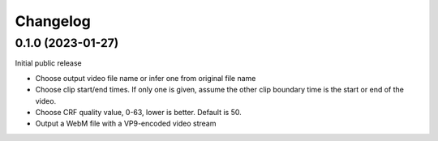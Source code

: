 =========
Changelog
=========

0.1.0 (2023-01-27)
------------------
Initial public release

* Choose output video file name or infer one from original file name
* Choose clip start/end times. If only one is given, assume the other clip boundary time is the start or end of the video.
* Choose CRF quality value, 0-63, lower is better. Default is 50.
* Output a WebM file with a VP9-encoded video stream
